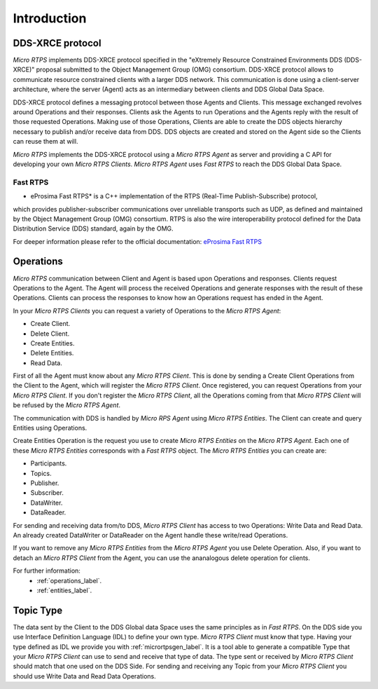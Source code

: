 .. _user:

Introduction
============

DDS-XRCE protocol
-----------------

*Micro RTPS* implements DDS-XRCE protocol specified in the "eXtremely Resource Constrained Environments DDS (DDS-XRCE)" proposal submitted to the Object Management Group (OMG) consortium.
DDS-XRCE protocol allows to communicate resource constrained clients with a larger DDS network.
This communication is done using a client-server architecture, where the server (Agent) acts as an intermediary between clients and DDS Global Data Space.

DDS-XRCE protocol defines a messaging protocol between those Agents and Clients.
This message exchanged revolves around Operations and their responses.
Clients ask the Agents to run Operations and the Agents reply with the result of those requested Operations.
Making use of those Operations, Clients are able to create the DDS objects hierarchy necessary to publish and/or receive data from DDS.
DDS objects are created and stored on the Agent side so the Clients can reuse them at will.

*Micro RTPS* implements the DDS-XRCE protocol using a *Micro RTPS Agent* as server and providing a C API for developing your own *Micro RTPS Clients*.
*Micro RTPS Agent* uses *Fast RTPS* to reach the DDS Global Data Space.

.. image:: architecture.svg

Fast RTPS
^^^^^^^^^

* eProsima Fast RTPS* is a C++ implementation of the RTPS (Real-Time Publish-Subscribe) protocol,
which provides publisher-subscriber communications over unreliable transports such as UDP,
as defined and maintained by the Object Management Group (OMG) consortium.
RTPS is also the wire interoperability protocol defined for the Data Distribution Service (DDS) standard, again by the OMG.

For deeper information please refer to the official documentation: `eProsima Fast RTPS <http://eprosima-fast-rtps.readthedocs.io>`_

Operations
----------

*Micro RTPS* communication between Client and Agent is based upon Operations and responses.
Clients request Operations to the Agent.
The Agent will process the received Operations and generate responses with the result of these Operations.
Clients can process the responses to know how an Operations request has ended in the Agent.

In your *Micro RTPS Clients* you can request a variety of Operations to the *Micro RTPS Agent*:

* Create Client.
* Delete Client.
* Create Entities.
* Delete Entities.
* Read Data.

First of all the Agent must know about any *Micro RTPS Client*.
This is done by sending a Create Client Operations from the Client to the Agent, which will register the *Micro RTPS Client*.
Once registered, you can request Operations from your *Micro RTPS Client*.
If you don't register the *Micro RTPS Client*, all the Operations coming from that *Micro RTPS Client* will be refused by the *Micro RTPS Agent*.

The communication with DDS is handled by *Micro RPS Agent* using *Micro RTPS Entities*. The Client can create and query Entities using Operations.

Create Entities Operation is the request you use to create *Micro RTPS Entities* on the *Micro RTPS Agent*.
Each one of these *Micro RTPS Entities* corresponds with a *Fast RTPS* object. The *Micro RTPS Entities* you can create are:

* Participants.
* Topics.
* Publisher.
* Subscriber.
* DataWriter.
* DataReader.

For sending and receiving data from/to DDS, *Micro RTPS Client* has access to two Operations: Write Data and Read Data.
An already created DataWriter or DataReader on the Agent handle these write/read Operations.

If you want to remove any *Micro RTPS Entities* from the *Micro RTPS Agent* you use Delete Operation.
Also, if you want to detach an *Micro RTPS Client* from the Agent, you can use the ananalogous delete operation for clients.

For further information:
    * :ref:`operations_label`.
    * :ref:`entities_label`.

Topic Type
----------

The data sent by the Client to the DDS Global data Space uses the same principles as in *Fast RTPS*.
On the DDS side you use Interface Definition Language (IDL) to define your own type.
*Micro RTPS Client* must know that type. Having your type defined as IDL we provide you with :ref:`micrortpsgen_label`.
It is a tool able to generate a compatible Type that your *Micro RTPS Client* can use to send and receive that type of data.
The type sent or received by *Micro RTPS Client* should match that one used on the DDS Side.
For sending and receiving any Topic from your *Micro RTPS Client* you should use Write Data and Read Data Operations.
